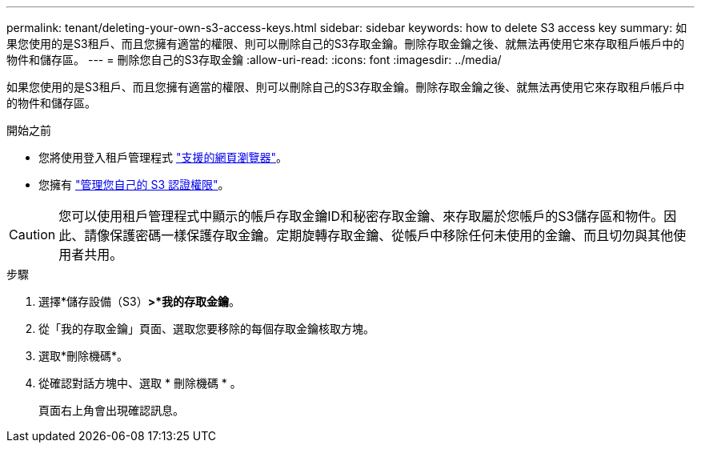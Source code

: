 ---
permalink: tenant/deleting-your-own-s3-access-keys.html 
sidebar: sidebar 
keywords: how to delete S3 access key 
summary: 如果您使用的是S3租戶、而且您擁有適當的權限、則可以刪除自己的S3存取金鑰。刪除存取金鑰之後、就無法再使用它來存取租戶帳戶中的物件和儲存區。 
---
= 刪除您自己的S3存取金鑰
:allow-uri-read: 
:icons: font
:imagesdir: ../media/


[role="lead"]
如果您使用的是S3租戶、而且您擁有適當的權限、則可以刪除自己的S3存取金鑰。刪除存取金鑰之後、就無法再使用它來存取租戶帳戶中的物件和儲存區。

.開始之前
* 您將使用登入租戶管理程式 link:../admin/web-browser-requirements.html["支援的網頁瀏覽器"]。
* 您擁有 link:tenant-management-permissions.html["管理您自己的 S3 認證權限"]。



CAUTION: 您可以使用租戶管理程式中顯示的帳戶存取金鑰ID和秘密存取金鑰、來存取屬於您帳戶的S3儲存區和物件。因此、請像保護密碼一樣保護存取金鑰。定期旋轉存取金鑰、從帳戶中移除任何未使用的金鑰、而且切勿與其他使用者共用。

.步驟
. 選擇*儲存設備（S3）*>*我的存取金鑰*。
. 從「我的存取金鑰」頁面、選取您要移除的每個存取金鑰核取方塊。
. 選取*刪除機碼*。
. 從確認對話方塊中、選取 * 刪除機碼 * 。
+
頁面右上角會出現確認訊息。



